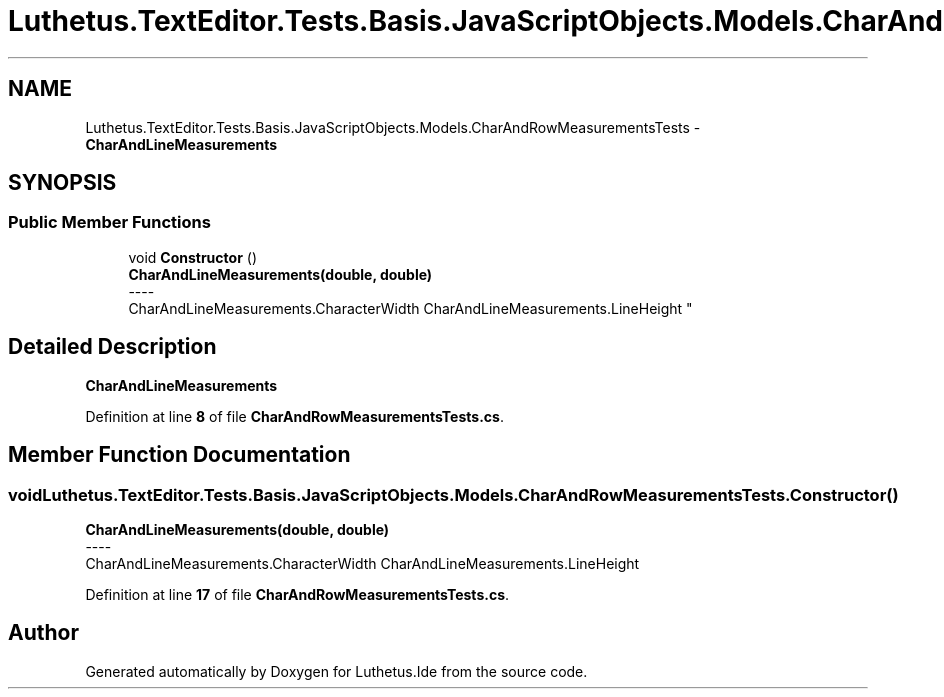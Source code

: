 .TH "Luthetus.TextEditor.Tests.Basis.JavaScriptObjects.Models.CharAndRowMeasurementsTests" 3 "Version 1.0.0" "Luthetus.Ide" \" -*- nroff -*-
.ad l
.nh
.SH NAME
Luthetus.TextEditor.Tests.Basis.JavaScriptObjects.Models.CharAndRowMeasurementsTests \- \fBCharAndLineMeasurements\fP  

.SH SYNOPSIS
.br
.PP
.SS "Public Member Functions"

.in +1c
.ti -1c
.RI "void \fBConstructor\fP ()"
.br
.RI "\fBCharAndLineMeasurements(double, double)\fP 
.br
----
.br
 CharAndLineMeasurements\&.CharacterWidth CharAndLineMeasurements\&.LineHeight "
.in -1c
.SH "Detailed Description"
.PP 
\fBCharAndLineMeasurements\fP 
.PP
Definition at line \fB8\fP of file \fBCharAndRowMeasurementsTests\&.cs\fP\&.
.SH "Member Function Documentation"
.PP 
.SS "void Luthetus\&.TextEditor\&.Tests\&.Basis\&.JavaScriptObjects\&.Models\&.CharAndRowMeasurementsTests\&.Constructor ()"

.PP
\fBCharAndLineMeasurements(double, double)\fP 
.br
----
.br
 CharAndLineMeasurements\&.CharacterWidth CharAndLineMeasurements\&.LineHeight 
.PP
Definition at line \fB17\fP of file \fBCharAndRowMeasurementsTests\&.cs\fP\&.

.SH "Author"
.PP 
Generated automatically by Doxygen for Luthetus\&.Ide from the source code\&.

